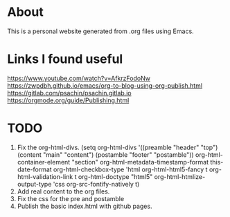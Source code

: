 * About
This is a personal website generated from .org files using Emacs.

* Links I found useful
https://www.youtube.com/watch?v=AfkrzFodoNw
https://zwpdbh.github.io/emacs/org-to-blog-using-org-publish.html
https://gitlab.com/psachin/psachin.gitlab.io
https://orgmode.org/guide/Publishing.html

* TODO
1. Fix the org-html-divs.
     (setq org-html-divs '((preamble "header" "top")
                        (content "main" "content")
                        (postamble "footer" "postamble"))
        org-html-container-element "section"
        org-html-metadata-timestamp-format this-date-format
        org-html-checkbox-type 'html
        org-html-html5-fancy t
        org-html-validation-link t
        org-html-doctype "html5"
        org-html-htmlize-output-type 'css
        org-src-fontify-natively t)
2. Add real content to the org files.
3. Fix the css for the pre and postamble
4. Publish the basic index.html with github pages. 
